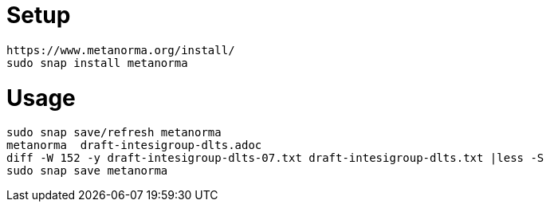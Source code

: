 = Setup

	https://www.metanorma.org/install/
	sudo snap install metanorma

= Usage

	sudo snap save/refresh metanorma
	metanorma  draft-intesigroup-dlts.adoc 	
	diff -W 152 -y draft-intesigroup-dlts-07.txt draft-intesigroup-dlts.txt |less -S
	sudo snap save metanorma


